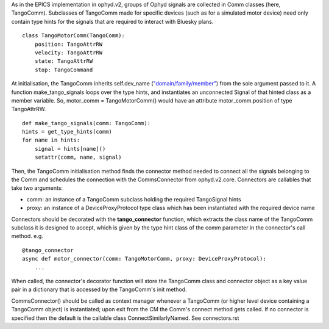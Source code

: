 As in the EPICS implementation in ophyd.v2, groups of Ophyd signals are collected in Comm classes (here, TangoComm).
Subclasses of TangoComm made for specific devices (such as for a simulated motor device) need only contain type hints for the signals that are required to interact with Bluesky plans.
::

    class TangoMotorComm(TangoComm):
        position: TangoAttrRW
        velocity: TangoAttrRW
        state: TangoAttrRW
        stop: TangoCommand


At initialisation, the TangoComm inherits self.dev_name (`"domain/family/member" <https://tango-controls.readthedocs.io/en/latest/development/general-guidelines/naming.html>`_) from the sole argument passed to it. A function make_tango_signals loops over the type hints, and instantiates an unconnected Signal of that hinted class as a member variable. So, motor_comm = TangoMotorComm() would have an attribute motor_comm.position of type TangoAttrRW. 

::

    def make_tango_signals(comm: TangoComm):
    hints = get_type_hints(comm)
    for name in hints:
        signal = hints[name]()
        setattr(comm, name, signal)


Then, the TangoComm initialisation method finds the connector method needed to connect all the signals belonging to the Comm and schedules the connection with the CommsConnector from ophyd.v2.core. Connectors are callables that take two arguments:

* comm: an instance of a TangoComm subclass holding the required TangoSignal hints
* proxy: an instance of a DeviceProxyProtocol type class which has been instantiated with the required device name

Connectors should be decorated with the **tango_connector** function, which extracts the class name of the TangoComm subclass it is designed to accept, which is given by the type hint class of the comm parameter in the connector's call method. e.g.
::

    @tango_connector
    async def motor_connector(comm: TangoMotorComm, proxy: DeviceProxyProtocol):
        ...

When called, the connector's decorator function will store the TangoComm class and connector object as a key value pair in a dictionary that is accessed by the TangoComm's init method. 

CommsConnector() should be called as context manager whenever a TangoComm (or higher level device containing a TangoComm object) is instantiated; upon exit from the CM the Comm's connect method gets called. If no connector is specified then the default is the callable class ConnectSimilarlyNamed. See connectors.rst 